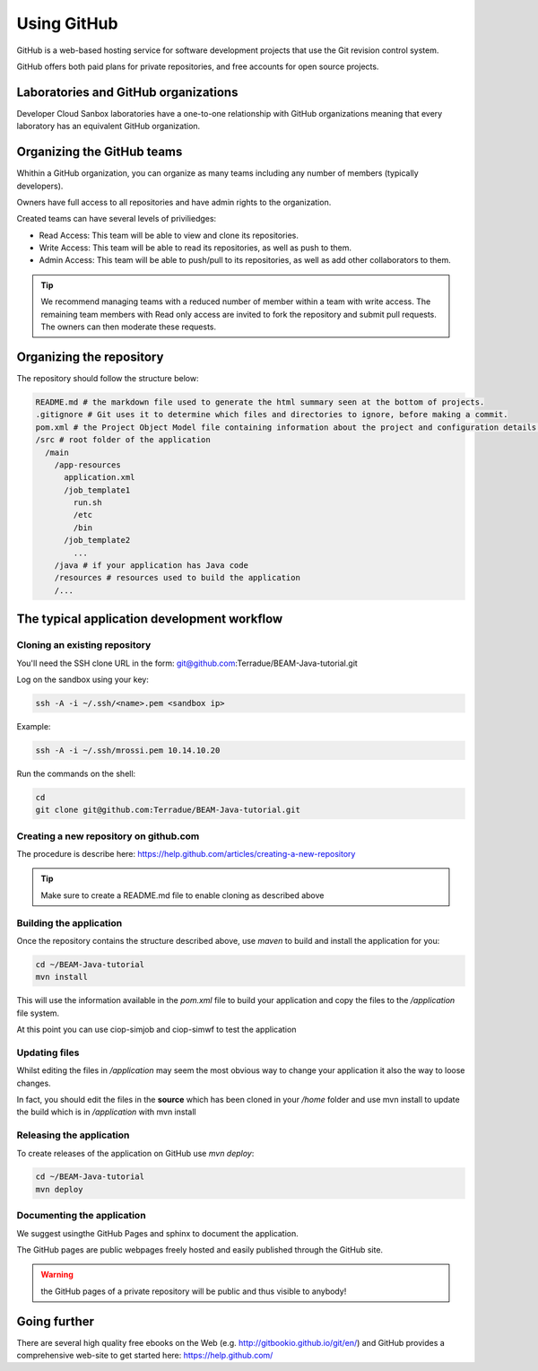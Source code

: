 Using GitHub
============

GitHub is a web-based hosting service for software development projects that use the Git revision control system. 

GitHub offers both paid plans for private repositories, and free accounts for open source projects.

Laboratories and GitHub organizations
+++++++++++++++++++++++++++++++++++++

Developer Cloud Sanbox laboratories have a one-to-one relationship with GitHub organizations meaning that every laboratory has an equivalent GitHub organization.

.. INFO:: According to your plan, the GitHub organization can host private repositories

Organizing the GitHub teams
+++++++++++++++++++++++++++

Whithin a GitHub organization, you can organize as many teams including any number of members (typically developers).

Owners have full access to all repositories and have admin rights to the organization. 

Created teams can have several levels of priviliedges:

* Read Access: This team will be able to view and clone its repositories. 
* Write Access: This team will be able to read its repositories, as well as push to them.
* Admin Access: This team will be able to push/pull to its repositories, as well as add other collaborators to them.

.. TIP:: We recommend managing teams with a reduced number of member within a team with write access. The remaining team members with Read only access are invited to fork the repository and submit pull requests. The owners can then moderate these requests. 

Organizing the repository
+++++++++++++++++++++++++

The repository should follow the structure below:

.. code-block:: bash

  README.md # the markdown file used to generate the html summary seen at the bottom of projects. 
  .gitignore # Git uses it to determine which files and directories to ignore, before making a commit.
  pom.xml # the Project Object Model file containing information about the project and configuration details used by Maven to build the project
  /src # root folder of the application
    /main
      /app-resources
        application.xml
        /job_template1
          run.sh
          /etc
          /bin
        /job_template2
          ...
      /java # if your application has Java code
      /resources # resources used to build the application
      /...
      
.. seealso:: Have a look at the BEAM Java tutorial which implements the recommended structure: https://github.com/Terradue/BEAM-Java-tutorial

The typical application development workflow
++++++++++++++++++++++++++++++++++++++++++++

Cloning an existing repository
^^^^^^^^^^^^^^^^^^^^^^^^^^^^^^

You'll need the SSH clone URL in the form: git@github.com:Terradue/BEAM-Java-tutorial.git

Log on the sandbox using your key:

.. code-block:: bash

  ssh -A -i ~/.ssh/<name>.pem <sandbox ip> 
  
Example:

.. code-block:: bash

  ssh -A -i ~/.ssh/mrossi.pem 10.14.10.20

Run the commands on the shell:

.. code-block:: bash

  cd 
  git clone git@github.com:Terradue/BEAM-Java-tutorial.git

Creating a new repository on github.com
^^^^^^^^^^^^^^^^^^^^^^^^^^^^^^^^^^^^^^^

The procedure is describe here: https://help.github.com/articles/creating-a-new-repository

.. TIP:: Make sure to create a README.md file to enable cloning as described above

Building the application
^^^^^^^^^^^^^^^^^^^^^^^^

Once the repository contains the structure described above, use *maven* to build and install the application for you:

.. code-block:: bash

  cd ~/BEAM-Java-tutorial
  mvn install
  
This will use the information available in the *pom.xml* file to build your application and copy the files to the */application* file system.

At this point you can use ciop-simjob and ciop-simwf to test the application

Updating files
^^^^^^^^^^^^^^

Whilst editing the files in */application* may seem the most obvious way to change your application it also the way to loose changes.

In fact, you should edit the files in the **source** which has been cloned in your */home* folder and use mvn install to update the build which is in */application* with mvn install

Releasing the application
^^^^^^^^^^^^^^^^^^^^^^^^^

To create releases of the application on GitHub use *mvn deploy*:

.. code-block:: bash

  cd ~/BEAM-Java-tutorial
  mvn deploy

Documenting the application
^^^^^^^^^^^^^^^^^^^^^^^^^^^

We suggest usingthe GitHub Pages and sphinx to document the application.

The GitHub pages are public webpages freely hosted and easily published through the GitHub site.

.. WARNING:: the GitHub pages of a private repository will be public and thus visible to anybody!

.. TODO:: add process

Going further
+++++++++++++

There are several high quality free ebooks on the Web (e.g. http://gitbookio.github.io/git/en/) and GitHub provides a comprehensive web-site to get started here: https://help.github.com/




